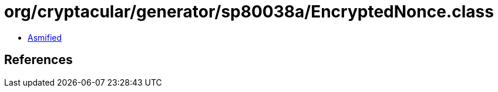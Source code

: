 = org/cryptacular/generator/sp80038a/EncryptedNonce.class

 - link:EncryptedNonce-asmified.java[Asmified]

== References

